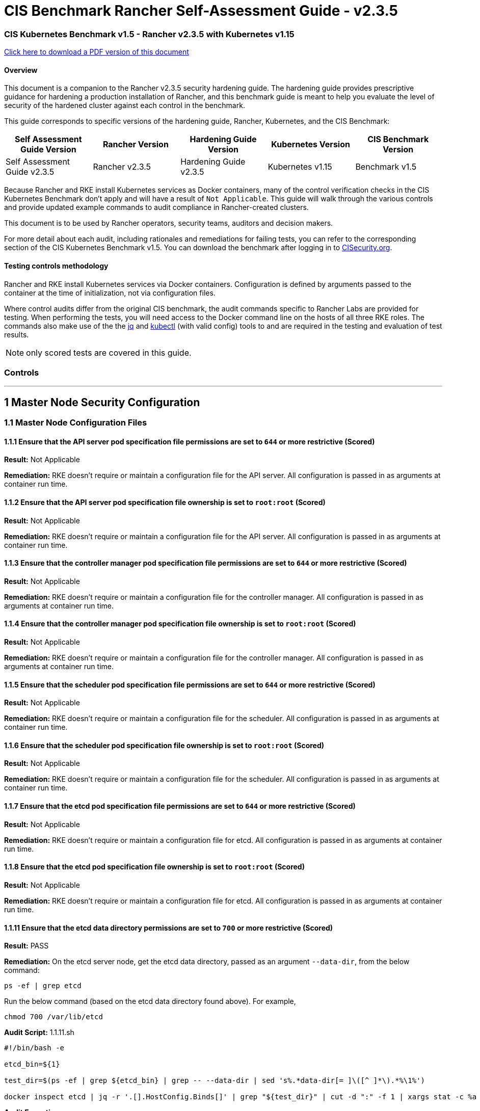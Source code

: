 = CIS Benchmark Rancher Self-Assessment Guide - v2.3.5

=== CIS Kubernetes Benchmark v1.5 - Rancher v2.3.5 with Kubernetes v1.15

https://releases.rancher.com/documents/security/2.3.5/Rancher_Benchmark_Assessment.pdf[Click here to download a PDF version of this document]

==== Overview

This document is a companion to the Rancher v2.3.5 security hardening guide. The hardening guide provides prescriptive guidance for hardening a production installation of Rancher, and this benchmark guide is meant to help you evaluate the level of security of the hardened cluster against each control in the benchmark.

This guide corresponds to specific versions of the hardening guide, Rancher, Kubernetes, and the CIS Benchmark:

|===
| Self Assessment Guide Version | Rancher Version | Hardening Guide Version | Kubernetes Version | CIS Benchmark Version

| Self Assessment Guide v2.3.5
| Rancher v2.3.5
| Hardening Guide v2.3.5
| Kubernetes v1.15
| Benchmark v1.5
|===

Because Rancher and RKE install Kubernetes services as Docker containers, many of the control verification checks in the CIS Kubernetes Benchmark don't apply and will have a result of `Not Applicable`. This guide will walk through the various controls and provide updated example commands to audit compliance in Rancher-created clusters.

This document is to be used by Rancher operators, security teams, auditors and decision makers.

For more detail about each audit, including rationales and remediations for failing tests, you can refer to the corresponding section of the CIS Kubernetes Benchmark v1.5. You can download the benchmark after logging in to https://www.cisecurity.org/benchmark/kubernetes/[CISecurity.org].

==== Testing controls methodology

Rancher and RKE install Kubernetes services via Docker containers. Configuration is defined by arguments passed to the container at the time of initialization, not via configuration files.

Where control audits differ from the original CIS benchmark, the audit commands specific to Rancher Labs are provided for testing.
When performing the tests, you will need access to the Docker command line on the hosts of all three RKE roles. The commands also make use of the the https://stedolan.github.io/jq/[jq] and https://kubernetes.io/docs/tasks/tools/install-kubectl/[kubectl] (with valid config) tools to and are required in the testing and evaluation of test results.

NOTE: only scored tests are covered in this guide.

=== Controls

'''

== 1 Master Node Security Configuration

=== 1.1 Master Node Configuration Files

==== 1.1.1 Ensure that the API server pod specification file permissions are set to `644` or more restrictive (Scored)

*Result:* Not Applicable

*Remediation:*
RKE doesn't require or maintain a configuration file for the API server. All configuration is passed in as arguments at container run time.

==== 1.1.2 Ensure that the API server pod specification file ownership is set to `root:root` (Scored)

*Result:* Not Applicable

*Remediation:*
RKE doesn't require or maintain a configuration file for the API server. All configuration is passed in as arguments at container run time.

==== 1.1.3 Ensure that the controller manager pod specification file permissions are set to `644` or more restrictive (Scored)

*Result:* Not Applicable

*Remediation:*
RKE doesn't require or maintain a configuration file for the controller manager. All configuration is passed in as arguments at container run time.

==== 1.1.4 Ensure that the controller manager pod specification file ownership is set to `root:root` (Scored)

*Result:* Not Applicable

*Remediation:*
RKE doesn't require or maintain a configuration file for the controller manager. All configuration is passed in as arguments at container run time.

==== 1.1.5 Ensure that the scheduler pod specification file permissions are set to `644` or more restrictive (Scored)

*Result:* Not Applicable

*Remediation:*
RKE doesn't require or maintain a configuration file for the scheduler. All configuration is passed in as arguments at container run time.

==== 1.1.6 Ensure that the scheduler pod specification file ownership is set to `root:root` (Scored)

*Result:* Not Applicable

*Remediation:*
RKE doesn't require or maintain a configuration file for the scheduler. All configuration is passed in as arguments at container run time.

==== 1.1.7 Ensure that the etcd pod specification file permissions are set to `644` or more restrictive (Scored)

*Result:* Not Applicable

*Remediation:*
RKE doesn't require or maintain a configuration file for etcd. All configuration is passed in as arguments at container run time.

==== 1.1.8 Ensure that the etcd pod specification file ownership is set to `root:root` (Scored)

*Result:* Not Applicable

*Remediation:*
RKE doesn't require or maintain a configuration file for etcd. All configuration is passed in as arguments at container run time.

==== 1.1.11 Ensure that the etcd data directory permissions are set to `700` or more restrictive (Scored)

*Result:* PASS

*Remediation:*
On the etcd server node, get the etcd data directory, passed as an argument `--data-dir`,
from the below command:

[,bash]
----
ps -ef | grep etcd
----

Run the below command (based on the etcd data directory found above). For example,

[,bash]
----
chmod 700 /var/lib/etcd
----

*Audit Script:* 1.1.11.sh

----
#!/bin/bash -e

etcd_bin=${1}

test_dir=$(ps -ef | grep ${etcd_bin} | grep -- --data-dir | sed 's%.*data-dir[= ]\([^ ]*\).*%\1%')

docker inspect etcd | jq -r '.[].HostConfig.Binds[]' | grep "${test_dir}" | cut -d ":" -f 1 | xargs stat -c %a
----

*Audit Execution:*

----
./1.1.11.sh etcd
----

*Expected result*:

----
'700' is equal to '700'
----

==== 1.1.12 Ensure that the etcd data directory ownership is set to `etcd:etcd` (Scored)

*Result:* PASS

*Remediation:*
On the etcd server node, get the etcd data directory, passed as an argument `--data-dir`,
from the below command:

[,bash]
----
ps -ef | grep etcd
----

Run the below command (based on the etcd data directory found above).
For example,

[,bash]
----
chown etcd:etcd /var/lib/etcd
----

*Audit Script:* 1.1.12.sh

----
#!/bin/bash -e

etcd_bin=${1}

test_dir=$(ps -ef | grep ${etcd_bin} | grep -- --data-dir | sed 's%.*data-dir[= ]\([^ ]*\).*%\1%')

docker inspect etcd | jq -r '.[].HostConfig.Binds[]' | grep "${test_dir}" | cut -d ":" -f 1 | xargs stat -c %U:%G
----

*Audit Execution:*

----
./1.1.12.sh etcd
----

*Expected result*:

----
'etcd:etcd' is present
----

==== 1.1.13 Ensure that the `admin.conf` file permissions are set to `644` or more restrictive (Scored)

*Result:* Not Applicable

*Remediation:*
RKE does not store the kubernetes default kubeconfig credentials file on the nodes. It's presented to user where RKE is run.
We recommend that this `kube_config_cluster.yml` file be kept in secure store.

==== 1.1.14 Ensure that the admin.conf file ownership is set to `root:root` (Scored)

*Result:* Not Applicable

*Remediation:*
RKE does not store the kubernetes default kubeconfig credentials file on the nodes. It's presented to user where RKE is run.
We recommend that this `kube_config_cluster.yml` file be kept in secure store.

==== 1.1.15 Ensure that the `scheduler.conf` file permissions are set to `644` or more restrictive (Scored)

*Result:* Not Applicable

*Remediation:*
RKE doesn't require or maintain a configuration file for the scheduler. All configuration is passed in as arguments at container run time.

==== 1.1.16 Ensure that the `scheduler.conf` file ownership is set to `root:root` (Scored)

*Result:* Not Applicable

*Remediation:*
RKE doesn't require or maintain a configuration file for the scheduler. All configuration is passed in as arguments at container run time.

==== 1.1.17 Ensure that the `controller-manager.conf` file permissions are set to `644` or more restrictive (Scored)

*Result:* Not Applicable

*Remediation:*
RKE doesn't require or maintain a configuration file for the controller manager. All configuration is passed in as arguments at container run time.

==== 1.1.18 Ensure that the `controller-manager.conf` file ownership is set to `root:root` (Scored)

*Result:* Not Applicable

*Remediation:*
RKE doesn't require or maintain a configuration file for the controller manager. All configuration is passed in as arguments at container run time.

==== 1.1.19 Ensure that the Kubernetes PKI directory and file ownership is set to `root:root` (Scored)

*Result:* PASS

*Remediation:*
Run the below command (based on the file location on your system) on the master node.
For example,

[,bash]
----
chown -R root:root /etc/kubernetes/ssl
----

*Audit:*

----
stat -c %U:%G /etc/kubernetes/ssl
----

*Expected result*:

----
'root:root' is present
----

==== 1.1.20 Ensure that the Kubernetes PKI certificate file permissions are set to `644` or more restrictive (Scored)

*Result:* PASS

*Remediation:*
Run the below command (based on the file location on your system) on the master node.
For example,

[,bash]
----
chmod -R 644 /etc/kubernetes/ssl
----

*Audit Script:* check_files_permissions.sh

----
#!/usr/bin/env bash

# This script is used to ensure the file permissions are set to 644 or
# more restrictive for all files in a given directory or a wildcard
# selection of files
#
# inputs:
#   $1 = /full/path/to/directory or /path/to/fileswithpattern
#                                   ex: !(*key).pem
#
#   $2 (optional) = permission (ex: 600)
#
# outputs:
#   true/false

# Turn on "extended glob" for use of '!' in wildcard
shopt -s extglob

# Turn off history to avoid surprises when using '!'
set -H

USER_INPUT=$1

if [[ "${USER_INPUT}" == "" ]]; then
  echo "false"
  exit
fi


if [[ -d ${USER_INPUT} ]]; then
  PATTERN="${USER_INPUT}/*"
else
  PATTERN="${USER_INPUT}"
fi

PERMISSION=""
if [[ "$2" != "" ]]; then
  PERMISSION=$2
fi

FILES_PERMISSIONS=$(stat -c %n\ %a ${PATTERN})

while read -r fileInfo; do
  p=$(echo ${fileInfo} | cut -d' ' -f2)

  if [[ "${PERMISSION}" != "" ]]; then
    if [[ "$p" != "${PERMISSION}" ]]; then
      echo "false"
      exit
    fi
  else
    if [[ "$p" != "644" && "$p" != "640" && "$p" != "600" ]]; then
      echo "false"
      exit
    fi
  fi
done <<< "${FILES_PERMISSIONS}"


echo "true"
exit
----

*Audit Execution:*

----
./check_files_permissions.sh '/etc/kubernetes/ssl/*.pem'
----

*Expected result*:

----
'true' is present
----

==== 1.1.21 Ensure that the Kubernetes PKI key file permissions are set to `600` (Scored)

*Result:* PASS

*Remediation:*
Run the below command (based on the file location on your system) on the master node.
For example,

[,bash]
----
chmod -R 600 /etc/kubernetes/ssl/certs/serverca
----

*Audit Script:* 1.1.21.sh

----
#!/bin/bash -e
check_dir=${1:-/etc/kubernetes/ssl}

for file in $(find ${check_dir} -name "*key.pem"); do
	file_permission=$(stat -c %a ${file})
  if [[ "${file_permission}" == "600" ]]; then
    continue
  else
    echo "FAIL: ${file} ${file_permission}"
    exit 1
  fi
done

echo "pass"
----

*Audit Execution:*

----
./1.1.21.sh /etc/kubernetes/ssl
----

*Expected result*:

----
'pass' is present
----

=== 1.2 API Server

==== 1.2.2 Ensure that the `--basic-auth-file` argument is not set (Scored)

*Result:* PASS

*Remediation:*
Follow the documentation and configure alternate mechanisms for authentication. Then,
edit the API server pod specification file `/etc/kubernetes/manifests/kube-apiserver.yaml`
on the master node and remove the `--basic-auth-file=<filename>` parameter.

*Audit:*

----
/bin/ps -ef | grep kube-apiserver | grep -v grep
----

*Expected result*:

----
'--basic-auth-file' is not present
----

==== 1.2.3 Ensure that the `--token-auth-file` parameter is not set (Scored)

*Result:* PASS

*Remediation:*
Follow the documentation and configure alternate mechanisms for authentication. Then,
edit the API server pod specification file `/etc/kubernetes/manifests/kube-apiserver.yaml`
on the master node and remove the `--token-auth-file=<filename>` parameter.

*Audit:*

----
/bin/ps -ef | grep kube-apiserver | grep -v grep
----

*Expected result*:

----
'--token-auth-file' is not present
----

==== 1.2.4 Ensure that the `--kubelet-https` argument is set to true (Scored)

*Result:* PASS

*Remediation:*
Edit the API server pod specification file /etc/kubernetes/manifests/kube-apiserver.yaml
on the master node and remove the `--kubelet-https` parameter.

*Audit:*

----
/bin/ps -ef | grep kube-apiserver | grep -v grep
----

*Expected result*:

----
'--kubelet-https' is present OR '--kubelet-https' is not present
----

==== 1.2.5 Ensure that the `--kubelet-client-certificate` and `--kubelet-client-key` arguments are set as appropriate (Scored)

*Result:* PASS

*Remediation:*
Follow the Kubernetes documentation and set up the TLS connection between the
apiserver and kubelets. Then, edit API server pod specification file
`/etc/kubernetes/manifests/kube-apiserver.yaml` on the master node and set the
kubelet client certificate and key parameters as below.

[,bash]
----
--kubelet-client-certificate=<path/to/client-certificate-file>
--kubelet-client-key=<path/to/client-key-file>
----

*Audit:*

----
/bin/ps -ef | grep kube-apiserver | grep -v grep
----

*Expected result*:

----
'--kubelet-client-certificate' is present AND '--kubelet-client-key' is present
----

==== 1.2.6 Ensure that the `--kubelet-certificate-authority` argument is set as appropriate (Scored)

*Result:* PASS

*Remediation:*
Follow the Kubernetes documentation and setup the TLS connection between
the apiserver and kubelets. Then, edit the API server pod specification file
`/etc/kubernetes/manifests/kube-apiserver.yaml` on the master node and set the
`--kubelet-certificate-authority` parameter to the path to the cert file for the certificate authority.
`--kubelet-certificate-authority=<ca-string>`

*Audit:*

----
/bin/ps -ef | grep kube-apiserver | grep -v grep
----

*Expected result*:

----
'--kubelet-certificate-authority' is present
----

==== 1.2.7 Ensure that the `--authorization-mode` argument is not set to `AlwaysAllow` (Scored)

*Result:* PASS

*Remediation:*
Edit the API server pod specification file `/etc/kubernetes/manifests/kube-apiserver.yaml`
on the master node and set the `--authorization-mode` parameter to values other than `AlwaysAllow`.
One such example could be as below.

[,bash]
----
--authorization-mode=RBAC
----

*Audit:*

----
/bin/ps -ef | grep kube-apiserver | grep -v grep
----

*Expected result*:

----
'Node,RBAC' not have 'AlwaysAllow'
----

==== 1.2.8 Ensure that the `--authorization-mode` argument includes `Node` (Scored)

*Result:* PASS

*Remediation:*
Edit the API server pod specification file `/etc/kubernetes/manifests/kube-apiserver.yaml`
on the master node and set the `--authorization-mode` parameter to a value that includes `Node`.

[,bash]
----
--authorization-mode=Node,RBAC
----

*Audit:*

----
/bin/ps -ef | grep kube-apiserver | grep -v grep
----

*Expected result*:

----
'Node,RBAC' has 'Node'
----

==== 1.2.9 Ensure that the `--authorization-mode` argument includes `RBAC` (Scored)

*Result:* PASS

*Remediation:*
Edit the API server pod specification file `/etc/kubernetes/manifests/kube-apiserver.yaml`
on the master node and set the `--authorization-mode` parameter to a value that includes RBAC,
for example:

[,bash]
----
--authorization-mode=Node,RBAC
----

*Audit:*

----
/bin/ps -ef | grep kube-apiserver | grep -v grep
----

*Expected result*:

----
'Node,RBAC' has 'RBAC'
----

==== 1.2.11 Ensure that the admission control plugin `AlwaysAdmit` is not set (Scored)

*Result:* PASS

*Remediation:*
Edit the API server pod specification file `/etc/kubernetes/manifests/kube-apiserver.yaml`
on the master node and either remove the `--enable-admission-plugins` parameter, or set it to a
value that does not include `AlwaysAdmit`.

*Audit:*

----
/bin/ps -ef | grep kube-apiserver | grep -v grep
----

*Expected result*:

----
'NamespaceLifecycle,LimitRanger,ServiceAccount,DefaultStorageClass,DefaultTolerationSeconds,MutatingAdmissionWebhook,ValidatingAdmissionWebhook,ResourceQuota,NodeRestriction,Priority,TaintNodesByCondition,PersistentVolumeClaimResize,PodSecurityPolicy,EventRateLimit' not have 'AlwaysAdmit' OR '--enable-admission-plugins' is not present
----

==== 1.2.14 Ensure that the admission control plugin `ServiceAccount` is set (Scored)

*Result:* PASS

*Remediation:*
Follow the documentation and create ServiceAccount objects as per your environment.
Then, edit the API server pod specification file `/etc/kubernetes/manifests/kube-apiserver.yaml`
on the master node and ensure that the `--disable-admission-plugins` parameter is set to a
value that does not include `ServiceAccount`.

*Audit:*

----
/bin/ps -ef | grep kube-apiserver | grep -v grep
----

*Expected result*:

----
'NamespaceLifecycle,LimitRanger,ServiceAccount,DefaultStorageClass,DefaultTolerationSeconds,MutatingAdmissionWebhook,ValidatingAdmissionWebhook,ResourceQuota,NodeRestriction,Priority,TaintNodesByCondition,PersistentVolumeClaimResize,PodSecurityPolicy,EventRateLimit' has 'ServiceAccount' OR '--enable-admission-plugins' is not present
----

==== 1.2.15 Ensure that the admission control plugin `NamespaceLifecycle` is set (Scored)

*Result:* PASS

*Remediation:*
Edit the API server pod specification file `/etc/kubernetes/manifests/kube-apiserver.yaml`
on the master node and set the `--disable-admission-plugins` parameter to
ensure it does not include `NamespaceLifecycle`.

*Audit:*

----
/bin/ps -ef | grep kube-apiserver | grep -v grep
----

*Expected result*:

----
'--disable-admission-plugins' is present OR '--disable-admission-plugins' is not present
----

==== 1.2.16 Ensure that the admission control plugin `PodSecurityPolicy` is set (Scored)

*Result:* PASS

*Remediation:*
Follow the documentation and create Pod Security Policy objects as per your environment.
Then, edit the API server pod specification file `/etc/kubernetes/manifests/kube-apiserver.yaml`
on the master node and set the `--enable-admission-plugins` parameter to a
value that includes `PodSecurityPolicy`:

[,bash]
----
--enable-admission-plugins=...,PodSecurityPolicy,...
----

Then restart the API Server.

*Audit:*

----
/bin/ps -ef | grep kube-apiserver | grep -v grep
----

*Expected result*:

----
'NamespaceLifecycle,LimitRanger,ServiceAccount,DefaultStorageClass,DefaultTolerationSeconds,MutatingAdmissionWebhook,ValidatingAdmissionWebhook,ResourceQuota,NodeRestriction,Priority,TaintNodesByCondition,PersistentVolumeClaimResize,PodSecurityPolicy,EventRateLimit' has 'PodSecurityPolicy'
----

==== 1.2.17 Ensure that the admission control plugin `NodeRestriction` is set (Scored)

*Result:* PASS

*Remediation:*
Follow the Kubernetes documentation and configure `NodeRestriction` plug-in on kubelets.
Then, edit the API server pod specification file `/etc/kubernetes/manifests/kube-apiserver.yaml`
on the master node and set the `--enable-admission-plugins` parameter to a
value that includes `NodeRestriction`.

[,bash]
----
--enable-admission-plugins=...,NodeRestriction,...
----

*Audit:*

----
/bin/ps -ef | grep kube-apiserver | grep -v grep
----

*Expected result*:

----
'NamespaceLifecycle,LimitRanger,ServiceAccount,DefaultStorageClass,DefaultTolerationSeconds,MutatingAdmissionWebhook,ValidatingAdmissionWebhook,ResourceQuota,NodeRestriction,Priority,TaintNodesByCondition,PersistentVolumeClaimResize,PodSecurityPolicy,EventRateLimit' has 'NodeRestriction'
----

==== 1.2.18 Ensure that the `--insecure-bind-address` argument is not set (Scored)

*Result:* PASS

*Remediation:*
Edit the API server pod specification file `/etc/kubernetes/manifests/kube-apiserver.yaml`
on the master node and remove the `--insecure-bind-address` parameter.

*Audit:*

----
/bin/ps -ef | grep kube-apiserver | grep -v grep
----

*Expected result*:

----
'--insecure-bind-address' is not present
----

==== 1.2.19 Ensure that the `--insecure-port` argument is set to `0` (Scored)

*Result:* PASS

*Remediation:*
Edit the API server pod specification file `/etc/kubernetes/manifests/kube-apiserver.yaml`
on the master node and set the below parameter.

[,bash]
----
--insecure-port=0
----

*Audit:*

----
/bin/ps -ef | grep kube-apiserver | grep -v grep
----

*Expected result*:

----
'0' is equal to '0'
----

==== 1.2.20 Ensure that the `--secure-port` argument is not set to `0` (Scored)

*Result:* PASS

*Remediation:*
Edit the API server pod specification file `/etc/kubernetes/manifests/kube-apiserver.yaml`
on the master node and either remove the `--secure-port` parameter or
set it to a different *(non-zero)* desired port.

*Audit:*

----
/bin/ps -ef | grep kube-apiserver | grep -v grep
----

*Expected result*:

----
6443 is greater than 0 OR '--secure-port' is not present
----

==== 1.2.21 Ensure that the `--profiling` argument is set to `false` (Scored)

*Result:* PASS

*Remediation:*
Edit the API server pod specification file `/etc/kubernetes/manifests/kube-apiserver.yaml`
on the master node and set the below parameter.

[,bash]
----
--profiling=false
----

*Audit:*

----
/bin/ps -ef | grep kube-apiserver | grep -v grep
----

*Expected result*:

----
'false' is equal to 'false'
----

==== 1.2.22 Ensure that the `--audit-log-path` argument is set (Scored)

*Result:* PASS

*Remediation:*
Edit the API server pod specification file `/etc/kubernetes/manifests/kube-apiserver.yaml`
on the master node and set the `--audit-log-path` parameter to a suitable path and
file where you would like audit logs to be written, for example:

[,bash]
----
--audit-log-path=/var/log/apiserver/audit.log
----

*Audit:*

----
/bin/ps -ef | grep kube-apiserver | grep -v grep
----

*Expected result*:

----
'--audit-log-path' is present
----

==== 1.2.23 Ensure that the `--audit-log-maxage` argument is set to `30` or as appropriate (Scored)

*Result:* PASS

*Remediation:*
Edit the API server pod specification file `/etc/kubernetes/manifests/kube-apiserver.yaml`
on the master node and set the `--audit-log-maxage` parameter to `30` or as an appropriate number of days:

[,bash]
----
--audit-log-maxage=30
----

*Audit:*

----
/bin/ps -ef | grep kube-apiserver | grep -v grep
----

*Expected result*:

----
30 is greater or equal to 30
----

==== 1.2.24 Ensure that the `--audit-log-maxbackup` argument is set to `10` or as appropriate (Scored)

*Result:* PASS

*Remediation:*
Edit the API server pod specification file `/etc/kubernetes/manifests/kube-apiserver.yaml`
on the master node and set the `--audit-log-maxbackup` parameter to `10` or to an appropriate
value.

[,bash]
----
--audit-log-maxbackup=10
----

*Audit:*

----
/bin/ps -ef | grep kube-apiserver | grep -v grep
----

*Expected result*:

----
10 is greater or equal to 10
----

==== 1.2.25 Ensure that the `--audit-log-maxsize` argument is set to `100` or as appropriate (Scored)

*Result:* PASS

*Remediation:*
Edit the API server pod specification file `/etc/kubernetes/manifests/kube-apiserver.yaml`
on the master node and set the `--audit-log-maxsize` parameter to an appropriate size in *MB*.
For example, to set it as `100` *MB*:

[,bash]
----
--audit-log-maxsize=100
----

*Audit:*

----
/bin/ps -ef | grep kube-apiserver | grep -v grep
----

*Expected result*:

----
100 is greater or equal to 100
----

==== 1.2.26 Ensure that the `--request-timeout` argument is set as appropriate (Scored)

*Result:* PASS

*Remediation:*
Edit the API server pod specification file `/etc/kubernetes/manifests/kube-apiserver.yaml`
and set the below parameter as appropriate and if needed.
For example,

[,bash]
----
--request-timeout=300s
----

*Audit:*

----
/bin/ps -ef | grep kube-apiserver | grep -v grep
----

*Expected result*:

----
'--request-timeout' is not present OR '--request-timeout' is present
----

==== 1.2.27 Ensure that the `--service-account-lookup` argument is set to `true` (Scored)

*Result:* PASS

*Remediation:*
Edit the API server pod specification file `/etc/kubernetes/manifests/kube-apiserver.yaml`
on the master node and set the below parameter.

[,bash]
----
--service-account-lookup=true
----

Alternatively, you can delete the `--service-account-lookup` parameter from this file so
that the default takes effect.

*Audit:*

----
/bin/ps -ef | grep kube-apiserver | grep -v grep
----

*Expected result*:

----
'--service-account-lookup' is not present OR 'true' is equal to 'true'
----

==== 1.2.28 Ensure that the `--service-account-key-file` argument is set as appropriate (Scored)

*Result:* PASS

*Remediation:*
Edit the API server pod specification file `/etc/kubernetes/manifests/kube-apiserver.yaml`
on the master node and set the `--service-account-key-file` parameter
to the public key file for service accounts:

[,bash]
----
`--service-account-key-file=<filename>`
----

*Audit:*

----
/bin/ps -ef | grep kube-apiserver | grep -v grep
----

*Expected result*:

----
'--service-account-key-file' is present
----

==== 1.2.29 Ensure that the `--etcd-certfile` and `--etcd-keyfile` arguments are set as appropriate (Scored)

*Result:* PASS

*Remediation:*
Follow the Kubernetes documentation and set up the TLS connection between the apiserver and etcd.
Then, edit the API server pod specification file `/etc/kubernetes/manifests/kube-apiserver.yaml`
on the master node and set the *etcd* certificate and *key* file parameters.

[,bash]
----
`--etcd-certfile=<path/to/client-certificate-file>`
`--etcd-keyfile=<path/to/client-key-file>`
----

*Audit:*

----
/bin/ps -ef | grep kube-apiserver | grep -v grep
----

*Expected result*:

----
'--etcd-certfile' is present AND '--etcd-keyfile' is present
----

==== 1.2.30 Ensure that the `--tls-cert-file` and `--tls-private-key-file` arguments are set as appropriate (Scored)

*Result:* PASS

*Remediation:*
Follow the Kubernetes documentation and set up the TLS connection on the apiserver.
Then, edit the API server pod specification file `/etc/kubernetes/manifests/kube-apiserver.yaml`
on the master node and set the TLS certificate and private key file parameters.

[,bash]
----
`--tls-cert-file=<path/to/tls-certificate-file>`
`--tls-private-key-file=<path/to/tls-key-file>`
----

*Audit:*

----
/bin/ps -ef | grep kube-apiserver | grep -v grep
----

*Expected result*:

----
'--tls-cert-file' is present AND '--tls-private-key-file' is present
----

==== 1.2.31 Ensure that the `--client-ca-file` argument is set as appropriate (Scored)

*Result:* PASS

*Remediation:*
Follow the Kubernetes documentation and set up the TLS connection on the apiserver.
Then, edit the API server pod specification file `/etc/kubernetes/manifests/kube-apiserver.yaml`
on the master node and set the client certificate authority file.

[,bash]
----
`--client-ca-file=<path/to/client-ca-file>`
----

*Audit:*

----
/bin/ps -ef | grep kube-apiserver | grep -v grep
----

*Expected result*:

----
'--client-ca-file' is present
----

==== 1.2.32 Ensure that the `--etcd-cafile` argument is set as appropriate (Scored)

*Result:* PASS

*Remediation:*
Follow the Kubernetes documentation and set up the TLS connection between the apiserver and etcd.
Then, edit the API server pod specification file `/etc/kubernetes/manifests/kube-apiserver.yaml`
on the master node and set the etcd certificate authority file parameter.

[,bash]
----
`--etcd-cafile=<path/to/ca-file>`
----

*Audit:*

----
/bin/ps -ef | grep kube-apiserver | grep -v grep
----

*Expected result*:

----
'--etcd-cafile' is present
----

==== 1.2.33 Ensure that the `--encryption-provider-config` argument is set as appropriate (Scored)

*Result:* PASS

*Remediation:*
Follow the Kubernetes documentation and configure a EncryptionConfig file.
Then, edit the API server pod specification file `/etc/kubernetes/manifests/kube-apiserver.yaml`
on the master node and set the `--encryption-provider-config` parameter to the path of that file:

[,bash]
----
--encryption-provider-config=</path/to/EncryptionConfig/File>
----

*Audit:*

----
/bin/ps -ef | grep kube-apiserver | grep -v grep
----

*Expected result*:

----
'--encryption-provider-config' is present
----

==== 1.2.34 Ensure that encryption providers are appropriately configured (Scored)

*Result:* PASS

*Remediation:*
Follow the Kubernetes documentation and configure a `EncryptionConfig` file.
In this file, choose *aescbc*, *kms* or *secretbox* as the encryption provider.

*Audit Script:* 1.2.34.sh

----
#!/bin/bash -e

check_file=${1}

grep -q -E 'aescbc|kms|secretbox' ${check_file}
if [ $? -eq 0 ]; then
  echo "--pass"
  exit 0
else
  echo "fail: encryption provider found in ${check_file}"
  exit 1
fi
----

*Audit Execution:*

----
./1.2.34.sh /etc/kubernetes/ssl/encryption.yaml
----

*Expected result*:

----
'--pass' is present
----

=== 1.3 Controller Manager

==== 1.3.1 Ensure that the `--terminated-pod-gc-threshold` argument is set as appropriate (Scored)

*Result:* PASS

*Remediation:*
Edit the Controller Manager pod specification file `/etc/kubernetes/manifests/kube-controller-manager.yaml`
on the master node and set the `--terminated-pod-gc-threshold` to an appropriate threshold,
for example:

[,bash]
----
--terminated-pod-gc-threshold=10
----

*Audit:*

----
/bin/ps -ef | grep kube-controller-manager | grep -v grep
----

*Expected result*:

----
'--terminated-pod-gc-threshold' is present
----

==== 1.3.2 Ensure that the `--profiling` argument is set to false (Scored)

*Result:* PASS

*Remediation:*
Edit the Controller Manager pod specification file `/etc/kubernetes/manifests/kube-controller-manager.yaml`
on the master node and set the below parameter.

[,bash]
----
--profiling=false
----

*Audit:*

----
/bin/ps -ef | grep kube-controller-manager | grep -v grep
----

*Expected result*:

----
'false' is equal to 'false'
----

==== 1.3.3 Ensure that the `--use-service-account-credentials` argument is set to `true` (Scored)

*Result:* PASS

*Remediation:*
Edit the Controller Manager pod specification file `/etc/kubernetes/manifests/kube-controller-manager.yaml`
on the master node to set the below parameter.

[,bash]
----
--use-service-account-credentials=true
----

*Audit:*

----
/bin/ps -ef | grep kube-controller-manager | grep -v grep
----

*Expected result*:

----
'true' is not equal to 'false'
----

==== 1.3.4 Ensure that the `--service-account-private-key-file` argument is set as appropriate (Scored)

*Result:* PASS

*Remediation:*
Edit the Controller Manager pod specification file `/etc/kubernetes/manifests/kube-controller-manager.yaml`
on the master node and set the `--service-account-private-key-file` parameter
to the private key file for service accounts.

[,bash]
----
`--service-account-private-key-file=<filename>`
----

*Audit:*

----
/bin/ps -ef | grep kube-controller-manager | grep -v grep
----

*Expected result*:

----
'--service-account-private-key-file' is present
----

==== 1.3.5 Ensure that the `--root-ca-file` argument is set as appropriate (Scored)

*Result:* PASS

*Remediation:*
Edit the Controller Manager pod specification file `/etc/kubernetes/manifests/kube-controller-manager.yaml`
on the master node and set the `--root-ca-file` parameter to the certificate bundle file`.

[,bash]
----
`--root-ca-file=<path/to/file>`
----

*Audit:*

----
/bin/ps -ef | grep kube-controller-manager | grep -v grep
----

*Expected result*:

----
'--root-ca-file' is present
----

==== 1.3.6 Ensure that the `RotateKubeletServerCertificate` argument is set to `true` (Scored)

*Result:* PASS

*Remediation:*
Edit the Controller Manager pod specification file `/etc/kubernetes/manifests/kube-controller-manager.yaml`
on the master node and set the `--feature-gates` parameter to include `RotateKubeletServerCertificate=true`.

[,bash]
----
--feature-gates=RotateKubeletServerCertificate=true
----

*Audit:*

----
/bin/ps -ef | grep kube-controller-manager | grep -v grep
----

*Expected result*:

----
'RotateKubeletServerCertificate=true' is equal to 'RotateKubeletServerCertificate=true'
----

==== 1.3.7 Ensure that the `--bind-address argument` is set to `127.0.0.1` (Scored)

*Result:* PASS

*Remediation:*
Edit the Controller Manager pod specification file `/etc/kubernetes/manifests/kube-controller-manager.yaml`
on the master node and ensure the correct value for the `--bind-address` parameter.

*Audit:*

----
/bin/ps -ef | grep kube-controller-manager | grep -v grep
----

*Expected result*:

----
'--bind-address' is present OR '--bind-address' is not present
----

=== 1.4 Scheduler

==== 1.4.1 Ensure that the `--profiling` argument is set to `false` (Scored)

*Result:* PASS

*Remediation:*
Edit the Scheduler pod specification file `/etc/kubernetes/manifests/kube-scheduler.yaml` file
on the master node and set the below parameter.

[,bash]
----
--profiling=false
----

*Audit:*

----
/bin/ps -ef | grep kube-scheduler | grep -v grep
----

*Expected result*:

----
'false' is equal to 'false'
----

==== 1.4.2 Ensure that the `--bind-address` argument is set to `127.0.0.1` (Scored)

*Result:* PASS

*Remediation:*
Edit the Scheduler pod specification file `/etc/kubernetes/manifests/kube-scheduler.yaml`
on the master node and ensure the correct value for the `--bind-address` parameter.

*Audit:*

----
/bin/ps -ef | grep kube-scheduler | grep -v grep
----

*Expected result*:

----
'--bind-address' is present OR '--bind-address' is not present
----

== 2 Etcd Node Configuration

=== 2 Etcd Node Configuration Files

==== 2.1 Ensure that the `--cert-file` and `--key-file` arguments are set as appropriate (Scored)

*Result:* PASS

*Remediation:*
Follow the etcd service documentation and configure TLS encryption.
Then, edit the etcd pod specification file `/etc/kubernetes/manifests/etcd.yaml`
on the master node and set the below parameters.

[,bash]
----
`--cert-file=</path/to/ca-file>`
`--key-file=</path/to/key-file>`
----

*Audit:*

----
/bin/ps -ef | /bin/grep etcd | /bin/grep -v grep
----

*Expected result*:

----
'--cert-file' is present AND '--key-file' is present
----

==== 2.2 Ensure that the `--client-cert-auth` argument is set to `true` (Scored)

*Result:* PASS

*Remediation:*
Edit the etcd pod specification file `/etc/kubernetes/manifests/etcd.yaml` on the master
node and set the below parameter.

[,bash]
----
--client-cert-auth="true"
----

*Audit:*

----
/bin/ps -ef | /bin/grep etcd | /bin/grep -v grep
----

*Expected result*:

----
'true' is equal to 'true'
----

==== 2.3 Ensure that the `--auto-tls` argument is not set to `true` (Scored)

*Result:* PASS

*Remediation:*
Edit the etcd pod specification file `/etc/kubernetes/manifests/etcd.yaml` on the master
node and either remove the `--auto-tls` parameter or set it to `false`.

[,bash]
----
 --auto-tls=false
----

*Audit:*

----
/bin/ps -ef | /bin/grep etcd | /bin/grep -v grep
----

*Expected result*:

----
'--auto-tls' is not present OR '--auto-tls' is not present
----

==== 2.4 Ensure that the `--peer-cert-file` and `--peer-key-file` arguments are set as appropriate (Scored)

*Result:* PASS

*Remediation:*
Follow the etcd service documentation and configure peer TLS encryption as appropriate
for your etcd cluster. Then, edit the etcd pod specification file `/etc/kubernetes/manifests/etcd.yaml` on the
master node and set the below parameters.

[,bash]
----
`--peer-client-file=</path/to/peer-cert-file>`
`--peer-key-file=</path/to/peer-key-file>`
----

*Audit:*

----
/bin/ps -ef | /bin/grep etcd | /bin/grep -v grep
----

*Expected result*:

----
'--peer-cert-file' is present AND '--peer-key-file' is present
----

==== 2.5 Ensure that the `--peer-client-cert-auth` argument is set to `true` (Scored)

*Result:* PASS

*Remediation:*
Edit the etcd pod specification file `/etc/kubernetes/manifests/etcd.yaml` on the master
node and set the below parameter.

[,bash]
----
--peer-client-cert-auth=true
----

*Audit:*

----
/bin/ps -ef | /bin/grep etcd | /bin/grep -v grep
----

*Expected result*:

----
'true' is equal to 'true'
----

==== 2.6 Ensure that the `--peer-auto-tls` argument is not set to `true` (Scored)

*Result:* PASS

*Remediation:*
Edit the etcd pod specification file `/etc/kubernetes/manifests/etcd.yaml` on the master
node and either remove the `--peer-auto-tls` parameter or set it to `false`.

[,bash]
----
--peer-auto-tls=false
----

*Audit:*

----
/bin/ps -ef | /bin/grep etcd | /bin/grep -v grep
----

*Expected result*:

----
'--peer-auto-tls' is not present OR '--peer-auto-tls' is present
----

== 3 Control Plane Configuration

=== 3.2 Logging

==== 3.2.1 Ensure that a minimal audit policy is created (Scored)

*Result:* PASS

*Remediation:*
Create an audit policy file for your cluster.

*Audit Script:* 3.2.1.sh

----
#!/bin/bash -e

api_server_bin=${1}

/bin/ps -ef | /bin/grep ${api_server_bin} | /bin/grep -v ${0} | /bin/grep -v grep
----

*Audit Execution:*

----
./3.2.1.sh kube-apiserver
----

*Expected result*:

----
'--audit-policy-file' is present
----

== 4 Worker Node Security Configuration

=== 4.1 Worker Node Configuration Files

==== 4.1.1 Ensure that the kubelet service file permissions are set to `644` or more restrictive (Scored)

*Result:* Not Applicable

*Remediation:*
RKE doesn't require or maintain a configuration file for the kubelet service. All configuration is passed in as arguments at container run time.

==== 4.1.2 Ensure that the kubelet service file ownership is set to `root:root` (Scored)

*Result:* Not Applicable

*Remediation:*
RKE doesn't require or maintain a configuration file for the kubelet service. All configuration is passed in as arguments at container run time.

==== 4.1.3 Ensure that the proxy kubeconfig file permissions are set to `644` or more restrictive (Scored)

*Result:* PASS

*Remediation:*
Run the below command (based on the file location on your system) on the each worker node.
For example,

[,bash]
----
chmod 644 /etc/kubernetes/ssl/kubecfg-kube-proxy.yaml
----

*Audit:*

----
/bin/sh -c 'if test -e /etc/kubernetes/ssl/kubecfg-kube-proxy.yaml; then stat -c %a /etc/kubernetes/ssl/kubecfg-kube-proxy.yaml; fi'
----

*Expected result*:

----
'644' is present OR '640' is present OR '600' is equal to '600' OR '444' is present OR '440' is present OR '400' is present OR '000' is present
----

==== 4.1.4 Ensure that the proxy kubeconfig file ownership is set to `root:root` (Scored)

*Result:* PASS

*Remediation:*
Run the below command (based on the file location on your system) on the each worker node.
For example,

[,bash]
----
chown root:root /etc/kubernetes/ssl/kubecfg-kube-proxy.yaml
----

*Audit:*

----
/bin/sh -c 'if test -e /etc/kubernetes/ssl/kubecfg-kube-proxy.yaml; then stat -c %U:%G /etc/kubernetes/ssl/kubecfg-kube-proxy.yaml; fi'
----

*Expected result*:

----
'root:root' is present
----

==== 4.1.5 Ensure that the kubelet.conf file permissions are set to `644` or more restrictive (Scored)

*Result:* PASS

*Remediation:*
Run the below command (based on the file location on your system) on the each worker node.
For example,

[,bash]
----
chmod 644 /etc/kubernetes/ssl/kubecfg-kube-node.yaml
----

*Audit:*

----
/bin/sh -c 'if test -e /etc/kubernetes/ssl/kubecfg-kube-node.yaml; then stat -c %a /etc/kubernetes/ssl/kubecfg-kube-node.yaml; fi'
----

*Expected result*:

----
'644' is present OR '640' is present OR '600' is equal to '600' OR '444' is present OR '440' is present OR '400' is present OR '000' is present
----

==== 4.1.6 Ensure that the kubelet.conf file ownership is set to `root:root` (Scored)

*Result:* PASS

*Remediation:*
Run the below command (based on the file location on your system) on the each worker node.
For example,

[,bash]
----
chown root:root /etc/kubernetes/ssl/kubecfg-kube-node.yaml
----

*Audit:*

----
/bin/sh -c 'if test -e /etc/kubernetes/ssl/kubecfg-kube-node.yaml; then stat -c %U:%G /etc/kubernetes/ssl/kubecfg-kube-node.yaml; fi'
----

*Expected result*:

----
'root:root' is equal to 'root:root'
----

==== 4.1.7 Ensure that the certificate authorities file permissions are set to `644` or more restrictive (Scored)

*Result:* PASS

*Remediation:*
Run the following command to modify the file permissions of the

[,bash]
----
`--client-ca-file chmod 644 <filename>`
----

*Audit:*

----
stat -c %a /etc/kubernetes/ssl/kube-ca.pem
----

*Expected result*:

----
'644' is equal to '644' OR '640' is present OR '600' is present
----

==== 4.1.8 Ensure that the client certificate authorities file ownership is set to `root:root` (Scored)

*Result:* PASS

*Remediation:*
Run the following command to modify the ownership of the `--client-ca-file`.

[,bash]
----
chown root:root <filename>
----

*Audit:*

----
/bin/sh -c 'if test -e /etc/kubernetes/ssl/kube-ca.pem; then stat -c %U:%G /etc/kubernetes/ssl/kube-ca.pem; fi'
----

*Expected result*:

----
'root:root' is equal to 'root:root'
----

==== 4.1.9 Ensure that the kubelet configuration file has permissions set to `644` or more restrictive (Scored)

*Result:* Not Applicable

*Remediation:*
RKE doesn't require or maintain a configuration file for the kubelet service. All configuration is passed in as arguments at container run time.

==== 4.1.10 Ensure that the kubelet configuration file ownership is set to `root:root` (Scored)

*Result:* Not Applicable

*Remediation:*
RKE doesn't require or maintain a configuration file for the kubelet service. All configuration is passed in as arguments at container run time.

=== 4.2 Kubelet

==== 4.2.1 Ensure that the `--anonymous-auth argument` is set to false (Scored)

*Result:* PASS

*Remediation:*
If using a Kubelet config file, edit the file to set authentication: `anonymous`: enabled to
`false`.
If using executable arguments, edit the kubelet service file
`/etc/systemd/system/kubelet.service.d/10-kubeadm.conf` on each worker node and
set the below parameter in `KUBELET_SYSTEM_PODS_ARGS` variable.

[,bash]
----
--anonymous-auth=false
----

Based on your system, restart the kubelet service. For example:

[,bash]
----
systemctl daemon-reload
systemctl restart kubelet.service
----

*Audit:*

----
/bin/ps -fC kubelet
----

*Audit Config:*

----
/bin/cat /var/lib/kubelet/config.yaml
----

*Expected result*:

----
'false' is equal to 'false'
----

==== 4.2.2 Ensure that the `--authorization-mode` argument is not set to `AlwaysAllow` (Scored)

*Result:* PASS

*Remediation:*
If using a Kubelet config file, edit the file to set authorization: `mode` to `Webhook`. If
using executable arguments, edit the kubelet service file
`/etc/systemd/system/kubelet.service.d/10-kubeadm.conf` on each worker node and
set the below parameter in `KUBELET_AUTHZ_ARGS` variable.

[,bash]
----
--authorization-mode=Webhook
----

Based on your system, restart the kubelet service. For example:

[,bash]
----
systemctl daemon-reload
systemctl restart kubelet.service
----

*Audit:*

----
/bin/ps -fC kubelet
----

*Audit Config:*

----
/bin/cat /var/lib/kubelet/config.yaml
----

*Expected result*:

----
'Webhook' not have 'AlwaysAllow'
----

==== 4.2.3 Ensure that the `--client-ca-file` argument is set as appropriate (Scored)

*Result:* PASS

*Remediation:*
If using a Kubelet config file, edit the file to set authentication: `x509`: `clientCAFile` to
the location of the client CA file.
If using command line arguments, edit the kubelet service file
`/etc/systemd/system/kubelet.service.d/10-kubeadm.conf` on each worker node and
set the below parameter in `KUBELET_AUTHZ_ARGS` variable.

[,bash]
----
`--client-ca-file=<path/to/client-ca-file>`
----

Based on your system, restart the kubelet service. For example:

[,bash]
----
systemctl daemon-reload
systemctl restart kubelet.service
----

*Audit:*

----
/bin/ps -fC kubelet
----

*Audit Config:*

----
/bin/cat /var/lib/kubelet/config.yaml
----

*Expected result*:

----
'--client-ca-file' is present
----

==== 4.2.4 Ensure that the `--read-only-port` argument is set to `0` (Scored)

*Result:* PASS

*Remediation:*
If using a Kubelet config file, edit the file to set `readOnlyPort` to `0`.
If using command line arguments, edit the kubelet service file
`/etc/systemd/system/kubelet.service.d/10-kubeadm.conf` on each worker node and
set the below parameter in `KUBELET_SYSTEM_PODS_ARGS` variable.

[,bash]
----
--read-only-port=0
----

Based on your system, restart the kubelet service. For example:

[,bash]
----
systemctl daemon-reload
systemctl restart kubelet.service
----

*Audit:*

----
/bin/ps -fC kubelet
----

*Audit Config:*

----
/bin/cat /var/lib/kubelet/config.yaml
----

*Expected result*:

----
'0' is equal to '0'
----

==== 4.2.5 Ensure that the `--streaming-connection-idle-timeout` argument is not set to `0` (Scored)

*Result:* PASS

*Remediation:*
If using a Kubelet config file, edit the file to set `streamingConnectionIdleTimeout` to a
value other than `0`.
If using command line arguments, edit the kubelet service file
`/etc/systemd/system/kubelet.service.d/10-kubeadm.conf` on each worker node and
set the below parameter in `KUBELET_SYSTEM_PODS_ARGS` variable.

[,bash]
----
--streaming-connection-idle-timeout=5m
----

Based on your system, restart the kubelet service. For example:

[,bash]
----
systemctl daemon-reload
systemctl restart kubelet.service
----

*Audit:*

----
/bin/ps -fC kubelet
----

*Audit Config:*

----
/bin/cat /var/lib/kubelet/config.yaml
----

*Expected result*:

----
'30m' is not equal to '0' OR '--streaming-connection-idle-timeout' is not present
----

==== 4.2.6 Ensure that the `--protect-kernel-defaults` argument is set to `true` (Scored)

*Result:* PASS

*Remediation:*
If using a Kubelet config file, edit the file to set `protectKernelDefaults`: `true`.
If using command line arguments, edit the kubelet service file
`/etc/systemd/system/kubelet.service.d/10-kubeadm.conf` on each worker node and
set the below parameter in `KUBELET_SYSTEM_PODS_ARGS` variable.

[,bash]
----
--protect-kernel-defaults=true
----

Based on your system, restart the kubelet service. For example:

[,bash]
----
systemctl daemon-reload
systemctl restart kubelet.service
----

*Audit:*

----
/bin/ps -fC kubelet
----

*Audit Config:*

----
/bin/cat /var/lib/kubelet/config.yaml
----

*Expected result*:

----
'true' is equal to 'true'
----

==== 4.2.7 Ensure that the `--make-iptables-util-chains` argument is set to `true` (Scored)

*Result:* PASS

*Remediation:*
If using a Kubelet config file, edit the file to set `makeIPTablesUtilChains`: `true`.
If using command line arguments, edit the kubelet service file
`/etc/systemd/system/kubelet.service.d/10-kubeadm.conf` on each worker node and
remove the `--make-iptables-util-chains` argument from the
`KUBELET_SYSTEM_PODS_ARGS` variable.
Based on your system, restart the kubelet service. For example:

[,bash]
----
systemctl daemon-reload
systemctl restart kubelet.service
----

*Audit:*

----
/bin/ps -fC kubelet
----

*Audit Config:*

----
/bin/cat /var/lib/kubelet/config.yaml
----

*Expected result*:

----
'true' is equal to 'true' OR '--make-iptables-util-chains' is not present
----

==== 4.2.10 Ensure that the `--tls-cert-file` and `--tls-private-key-file` arguments are set as appropriate (Scored)

*Result:* Not Applicable

*Remediation:*
RKE doesn't require or maintain a configuration file for the kubelet service. All configuration is passed in as arguments at container run time.

==== 4.2.11 Ensure that the `--rotate-certificates` argument is not set to `false` (Scored)

*Result:* PASS

*Remediation:*
If using a Kubelet config file, edit the file to add the line `rotateCertificates`: `true` or
remove it altogether to use the default value.
If using command line arguments, edit the kubelet service file
`/etc/systemd/system/kubelet.service.d/10-kubeadm.conf` on each worker node and
remove `--rotate-certificates=false` argument from the `KUBELET_CERTIFICATE_ARGS`
variable.
Based on your system, restart the kubelet service. For example:

[,bash]
----
systemctl daemon-reload
systemctl restart kubelet.service
----

*Audit:*

----
/bin/ps -fC kubelet
----

*Audit Config:*

----
/bin/cat /var/lib/kubelet/config.yaml
----

*Expected result*:

----
'--rotate-certificates' is present OR '--rotate-certificates' is not present
----

==== 4.2.12 Ensure that the `RotateKubeletServerCertificate` argument is set to `true` (Scored)

*Result:* PASS

*Remediation:*
Edit the kubelet service file `/etc/systemd/system/kubelet.service.d/10-kubeadm.conf`
on each worker node and set the below parameter in `KUBELET_CERTIFICATE_ARGS` variable.

[,bash]
----
--feature-gates=RotateKubeletServerCertificate=true
----

Based on your system, restart the kubelet service. For example:

[,bash]
----
systemctl daemon-reload
systemctl restart kubelet.service
----

*Audit:*

----
/bin/ps -fC kubelet
----

*Audit Config:*

----
/bin/cat /var/lib/kubelet/config.yaml
----

*Expected result*:

----
'true' is equal to 'true'
----

== 5 Kubernetes Policies

=== 5.1 RBAC and Service Accounts

==== 5.1.5 Ensure that default service accounts are not actively used. (Scored)

*Result:* PASS

*Remediation:*
Create explicit service accounts wherever a Kubernetes workload requires specific access
to the Kubernetes API server.
Modify the configuration of each default service account to include this value

[,bash]
----
automountServiceAccountToken: false
----

*Audit Script:* 5.1.5.sh

----
#!/bin/bash

export KUBECONFIG=${KUBECONFIG:-/root/.kube/config}

kubectl version > /dev/null
if [ $? -ne 0 ]; then
  echo "fail: kubectl failed"
  exit 1
fi

accounts="$(kubectl --kubeconfig=${KUBECONFIG} get serviceaccounts -A -o json | jq -r '.items[] | select(.metadata.name=="default") | select((.automountServiceAccountToken == null) or (.automountServiceAccountToken == true)) | "fail \(.metadata.name) \(.metadata.namespace)"')"

if [[ "${accounts}" != "" ]]; then
  echo "fail: automountServiceAccountToken not false for accounts: ${accounts}"
  exit 1
fi

default_binding="$(kubectl get rolebindings,clusterrolebindings -A -o json | jq -r '.items[] | select(.subjects[].kind=="ServiceAccount" and .subjects[].name=="default" and .metadata.name=="default").metadata.uid' | wc -l)"

if [[ "${default_binding}" -gt 0 ]]; then
	echo "fail: default service accounts have non default bindings"
	exit 1
fi

echo "--pass"
exit 0
----

*Audit Execution:*

----
./5.1.5.sh
----

*Expected result*:

----
'--pass' is present
----

=== 5.2 Pod Security Policies

==== 5.2.2 Minimize the admission of containers wishing to share the host process ID namespace (Scored)

*Result:* PASS

*Remediation:*
Create a PSP as described in the Kubernetes documentation, ensuring that the
`.spec.hostPID` field is omitted or set to `false`.

*Audit:*

----
kubectl --kubeconfig=/root/.kube/config get psp -o json | jq .items[] | jq -r 'select((.spec.hostPID == null) or (.spec.hostPID == false))' | jq .metadata.name | wc -l | xargs -I {} echo '--count={}'
----

*Expected result*:

----
1 is greater than 0
----

==== 5.2.3 Minimize the admission of containers wishing to share the host IPC namespace (Scored)

*Result:* PASS

*Remediation:*
Create a PSP as described in the Kubernetes documentation, ensuring that the
`.spec.hostIPC` field is omitted or set to `false`.

*Audit:*

----
kubectl --kubeconfig=/root/.kube/config get psp -o json | jq .items[] | jq -r 'select((.spec.hostIPC == null) or (.spec.hostIPC == false))' | jq .metadata.name | wc -l | xargs -I {} echo '--count={}'
----

*Expected result*:

----
1 is greater than 0
----

==== 5.2.4 Minimize the admission of containers wishing to share the host network namespace (Scored)

*Result:* PASS

*Remediation:*
Create a PSP as described in the Kubernetes documentation, ensuring that the
`.spec.hostNetwork` field is omitted or set to `false`.

*Audit:*

----
kubectl --kubeconfig=/root/.kube/config get psp -o json | jq .items[] | jq -r 'select((.spec.hostNetwork == null) or (.spec.hostNetwork == false))' | jq .metadata.name | wc -l | xargs -I {} echo '--count={}'
----

*Expected result*:

----
1 is greater than 0
----

==== 5.2.5 Minimize the admission of containers with `allowPrivilegeEscalation` (Scored)

*Result:* PASS

*Remediation:*
Create a PSP as described in the Kubernetes documentation, ensuring that the
`.spec.allowPrivilegeEscalation` field is omitted or set to `false`.

*Audit:*

----
kubectl --kubeconfig=/root/.kube/config get psp -o json | jq .items[] | jq -r 'select((.spec.allowPrivilegeEscalation == null) or (.spec.allowPrivilegeEscalation == false))' | jq .metadata.name | wc -l | xargs -I {} echo '--count={}'
----

*Expected result*:

----
1 is greater than 0
----

=== 5.3 Network Policies and CNI

==== 5.3.2 Ensure that all Namespaces have Network Policies defined (Scored)

*Result:* PASS

*Remediation:*
Follow the documentation and create `NetworkPolicy` objects as you need them.

*Audit Script:* 5.3.2.sh

----
#!/bin/bash -e

export KUBECONFIG=${KUBECONFIG:-"/root/.kube/config"}

kubectl version > /dev/null
if [ $? -ne 0 ]; then
  echo "fail: kubectl failed"
  exit 1
fi

for namespace in $(kubectl get namespaces -A -o json | jq -r '.items[].metadata.name'); do
  policy_count=$(kubectl get networkpolicy -n ${namespace} -o json | jq '.items | length')
  if [ ${policy_count} -eq 0 ]; then
    echo "fail: ${namespace}"
    exit 1
  fi
done

echo "pass"
----

*Audit Execution:*

----
./5.3.2.sh
----

*Expected result*:

----
'pass' is present
----

=== 5.6 General Policies

==== 5.6.4 The default namespace should not be used (Scored)

*Result:* PASS

*Remediation:*
Ensure that namespaces are created to allow for appropriate segregation of Kubernetes
resources and that all new resources are created in a specific namespace.

*Audit Script:* 5.6.4.sh

----
#!/bin/bash -e

export KUBECONFIG=${KUBECONFIG:-/root/.kube/config}

kubectl version > /dev/null
if [[ $? -gt 0 ]]; then
  echo "fail: kubectl failed"
  exit 1
fi

default_resources=$(kubectl get all -o json | jq --compact-output '.items[] | select((.kind == "Service") and (.metadata.name == "kubernetes") and (.metadata.namespace == "default") | not)' | wc -l)

echo "--count=${default_resources}"
----

*Audit Execution:*

----
./5.6.4.sh
----

*Expected result*:

----
'0' is equal to '0'
----
